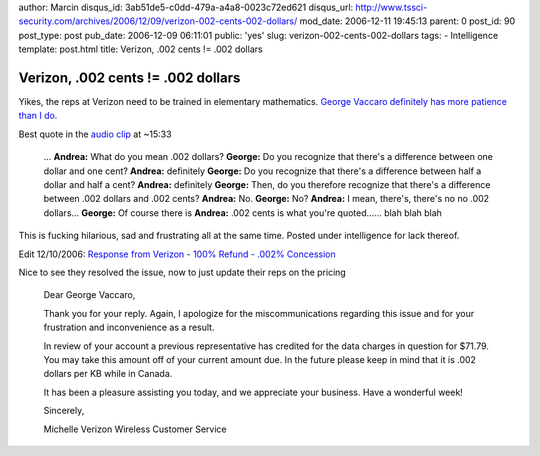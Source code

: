 author: Marcin
disqus_id: 3ab51de5-c0dd-479a-a4a8-0023c72ed621
disqus_url: http://www.tssci-security.com/archives/2006/12/09/verizon-002-cents-002-dollars/
mod_date: 2006-12-11 19:45:13
parent: 0
post_id: 90
post_type: post
pub_date: 2006-12-09 06:11:01
public: 'yes'
slug: verizon-002-cents-002-dollars
tags:
- Intelligence
template: post.html
title: Verizon, .002 cents != .002 dollars

Verizon, .002 cents != .002 dollars
###################################

Yikes, the reps at Verizon need to be trained in elementary mathematics.
`George Vaccaro definitely has more patience than I
do. <http://verizonmath.blogspot.com/>`_

Best quote in the `audio
clip <http://media.putfile.com/Verizon-Bad-Math>`_ at ~15:33

    ... **Andrea:** What do you mean .002 dollars? **George:** Do you
    recognize that there's a difference between one dollar and one cent?
    **Andrea:** definitely **George:** Do you recognize that there's a
    difference between half a dollar and half a cent? **Andrea:**
    definitely **George:** Then, do you therefore recognize that there's
    a difference between .002 dollars and .002 cents? **Andrea:** No.
    **George:** No? **Andrea:** I mean, there's, there's no no .002
    dollars... **George:** Of course there is **Andrea:** .002 cents is
    what you're quoted...... blah blah blah

This is fucking hilarious, sad and frustrating all at the same time.
Posted under intelligence for lack thereof.

Edit 12/10/2006: `Response from Verizon - 100% Refund - .002%
Concession <http://verizonmath.blogspot.com/2006/12/response-from-verizon-100-refund.html>`_

Nice to see they resolved the issue, now to just update their reps on
the pricing

    Dear George Vaccaro,

    Thank you for your reply. Again, I apologize for the
    miscommunications regarding this issue and for your frustration and
    inconvenience as a result.

    In review of your account a previous representative has credited for
    the data charges in question for $71.79. You may take this amount
    off of your current amount due. In the future please keep in mind
    that it is .002 dollars per KB while in Canada.

    It has been a pleasure assisting you today, and we appreciate your
    business. Have a wonderful week!

    Sincerely,

    Michelle Verizon Wireless Customer Service
